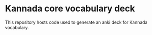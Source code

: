 * Kannada core vocabulary deck
This repository hosts code used to generate an anki deck for Kannada vocabulary.
